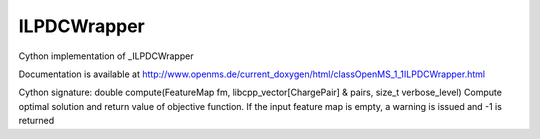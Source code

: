 ILPDCWrapper
============

.. py:class:: ILPDCWrapper


   Bases: :py:class:`object`


Cython implementation of _ILPDCWrapper


Documentation is available at http://www.openms.de/current_doxygen/html/classOpenMS_1_1ILPDCWrapper.html




.. py:method:: ILPDCWrapper.compute


Cython signature: double compute(FeatureMap fm, libcpp_vector[ChargePair] & pairs, size_t verbose_level)
Compute optimal solution and return value of objective function. If the input feature map is empty, a warning is issued and -1 is returned




